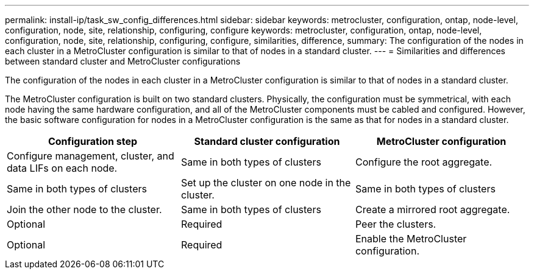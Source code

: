 ---
permalink: install-ip/task_sw_config_differences.html
sidebar: sidebar
keywords: metrocluster, configuration, ontap, node-level, configuration, node, site, relationship, configuring, configure
keywords: metrocluster, configuration, ontap, node-level, configuration, node, site, relationship, configuring, configure, similarities, difference,
summary: The configuration of the nodes in each cluster in a MetroCluster configuration is similar to that of nodes in a standard cluster.
---
= Similarities and differences between standard cluster and MetroCluster configurations

[.lead]
The configuration of the nodes in each cluster in a MetroCluster configuration is similar to that of nodes in a standard cluster.

The MetroCluster configuration is built on two standard clusters. Physically, the configuration must be symmetrical, with each node having the same hardware configuration, and all of the MetroCluster components must be cabled and configured. However, the basic software configuration for nodes in a MetroCluster configuration is the same as that for nodes in a standard cluster.

[options="header"]
|===
| Configuration step| Standard cluster configuration| MetroCluster configuration
a|
Configure management, cluster, and data LIFs on each node.
a|
Same in both types of clusters
a|
Configure the root aggregate.
a|
Same in both types of clusters
a|
Set up the cluster on one node in the cluster.
a|
Same in both types of clusters
a|
Join the other node to the cluster.
a|
Same in both types of clusters
a|
Create a mirrored root aggregate.
a|
Optional
a|
Required
a|
Peer the clusters.
a|
Optional
a|
Required
a|
Enable the MetroCluster configuration.
a|
Does not apply
a|
Required
|===
